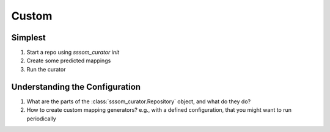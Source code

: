 Custom
======

Simplest
--------

1. Start a repo using `sssom_curator init`
2. Create some predicted mappings
3. Run the curator

Understanding the Configuration
-------------------------------

1. What are the parts of the :class:`sssom_curator.Repository` object, and what do they
   do?
2. How to create custom mapping generators? e.g., with a defined configuration, that you
   might want to run periodically
